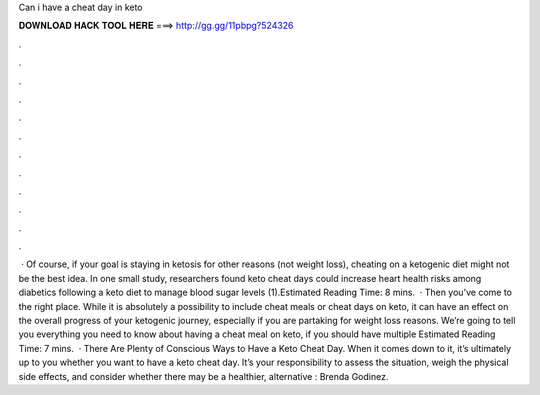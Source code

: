 Can i have a cheat day in keto

𝐃𝐎𝐖𝐍𝐋𝐎𝐀𝐃 𝐇𝐀𝐂𝐊 𝐓𝐎𝐎𝐋 𝐇𝐄𝐑𝐄 ===> http://gg.gg/11pbpg?524326

.

.

.

.

.

.

.

.

.

.

.

.

 · Of course, if your goal is staying in ketosis for other reasons (not weight loss), cheating on a ketogenic diet might not be the best idea. In one small study, researchers found keto cheat days could increase heart health risks among diabetics following a keto diet to manage blood sugar levels (1).Estimated Reading Time: 8 mins.  · Then you’ve come to the right place. While it is absolutely a possibility to include cheat meals or cheat days on keto, it can have an effect on the overall progress of your ketogenic journey, especially if you are partaking for weight loss reasons. We’re going to tell you everything you need to know about having a cheat meal on keto, if you should have multiple Estimated Reading Time: 7 mins.  · There Are Plenty of Conscious Ways to Have a Keto Cheat Day. When it comes down to it, it’s ultimately up to you whether you want to have a keto cheat day. It’s your responsibility to assess the situation, weigh the physical side effects, and consider whether there may be a healthier, alternative : Brenda Godinez.